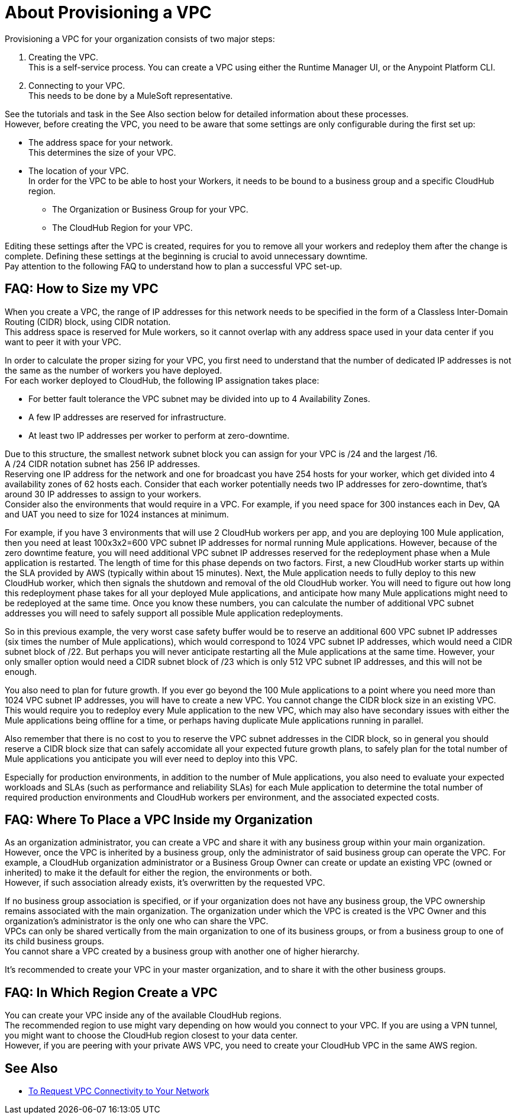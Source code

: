 = About Provisioning a VPC

Provisioning a VPC for your organization consists of two major steps:

. Creating the VPC. +
This is a self-service process. You can create a VPC using either the Runtime Manager UI, or the Anypoint Platform CLI.
. Connecting to your VPC. +
This needs to be done by a MuleSoft representative.

See the tutorials and task in the See Also section below for detailed information about these processes. +
However, before creating the VPC, you need to be aware that some settings are only configurable during the first set up:

* The address space for your network. +
This determines the size of your VPC.
* The location of your VPC. +
In order for the VPC to be able to host your Workers, it needs to be bound to a business group and a specific CloudHub region.
+
** The Organization or Business Group for your VPC.
** The CloudHub Region for your VPC.

Editing these settings after the VPC is created, requires for you  to remove all your workers and redeploy them after the change is complete. Defining these settings at the beginning is crucial to avoid unnecessary downtime. +
Pay attention to the following FAQ to understand how to plan a successful VPC set-up.

== FAQ: How to Size my VPC

When you create a VPC, the range of IP addresses for this network needs to be specified in the form of a Classless Inter-Domain Routing (CIDR) block, using CIDR notation. +
This address space is reserved for Mule workers, so it cannot overlap with any address space used in your data center if you want to peer it with your VPC.

In order to calculate the proper sizing for your VPC, you first need to understand that the number of dedicated IP addresses is not the same as the number of workers you have deployed. +
For each worker deployed to CloudHub, the following IP assignation takes place:

* For better fault tolerance the VPC subnet may be divided into up to 4 Availability Zones.
* A few IP addresses are reserved for infrastructure.
* At least two IP addresses per worker to perform at zero-downtime.

Due to this structure, the smallest network subnet block you can assign for your VPC is /24 and the largest /16. +
A /24 CIDR notation subnet has 256 IP addresses. +
Reserving one IP address for the network and one for broadcast you have 254 hosts for your worker, which get divided into 4 availability zones of 62 hosts each. Consider that each worker potentially needs two IP addresses for zero-downtime, that's around 30 IP addresses to assign to your workers. +
Consider also the environments that would require in a VPC.  For example, if you need space for 300 instances each in Dev, QA and UAT you need to size for 1024 instances at minimum.

For example, if you have 3 environments that will use 2 CloudHub workers per app, and you are deploying 100 Mule application, then you need at least 100x3x2=600 VPC subnet IP addresses for normal running Mule applications. However, because of the zero downtime feature, you will need additional VPC subnet IP addresses reserved for the redeployment phase when a Mule application is restarted. The length of time for this phase depends on two factors. First, a new CloudHub worker starts up within the SLA provided by AWS (typically within about 15 minutes). Next, the Mule application needs to fully deploy to this new CloudHub worker, which then signals the shutdown and removal of the old CloudHub worker. You will need to figure out how long this redeployment phase takes for all your deployed Mule applications, and anticipate how many Mule applications might need to be redeployed at the same time. Once you know these numbers, you can calculate the number of additional VPC subnet addresses you will need to safely support all possible Mule application redeployments. 

So in this previous example, the very worst case safety buffer would be to reserve an additional 600 VPC subnet IP addresses (six times the number of Mule applications), which would correspond to 1024 VPC subnet IP addresses, which would need a CIDR subnet block of /22. But perhaps you will never anticipate restarting all the Mule applications at the same time. However, your only smaller option would need a CIDR subnet block of /23 which is only 512 VPC subnet IP addresses, and this will not be enough.

You also need to plan for future growth. If you ever go beyond the 100 Mule applications to a point where you need more than 1024 VPC subnet IP addresses, you will have to create a new VPC. You cannot change the CIDR block size in an existing VPC. This would require you to redeploy every Mule application to the new VPC, which may also have secondary issues with either the Mule applications being offline for a time, or perhaps having duplicate Mule applications running in parallel.

Also remember that there is no cost to you to reserve the VPC subnet addresses in the CIDR block, so in general you should reserve a CIDR block size that can safely accomidate all your expected future growth plans, to safely plan for the total number of Mule applications you anticipate you will ever need to deploy into this VPC. 

Especially for production environments, in addition to the number of Mule applications, you also need to evaluate your expected workloads and SLAs (such as performance and reliability SLAs) for each Mule application to determine the total number of required production environments and CloudHub workers per environment, and the associated expected costs. 
 

== FAQ: Where To Place a VPC Inside my Organization

As an organization administrator, you can create a VPC and share it with any business group within your main organization. +
However, once the VPC is inherited by a business group, only the administrator of said business group can operate the VPC. For example, a CloudHub organization administrator or a Business Group Owner can create or update an existing VPC (owned or inherited) to make it the default for either the region, the environments or both. +
However, if such association already exists, it's overwritten by the requested VPC.

If no business group association is specified, or if your organization does not have any business group, the VPC ownership remains associated with the main organization. The organization under which the VPC is created is the VPC Owner and this organization's administrator is the only one who can share the VPC. +
VPCs can only be shared vertically from the main organization to one of its business groups, or from a business group to one of its child business groups. +
You cannot share a VPC created by a business group with another one of higher hierarchy.

It's recommended to create your VPC in your master organization, and to share it with the other business groups.

== FAQ: In Which Region Create a VPC

You can create your VPC inside any of the available CloudHub regions. +
The recommended region to use might vary depending on how would you connect to your VPC. If you are using a VPN tunnel, you might want to choose the CloudHub region closest to your data center. +
However, if you are peering with your private AWS VPC, you need to create your CloudHub VPC in the same AWS region.

== See Also

* link:/runtime-manager/to-request-vpc-connectivity[To Request VPC Connectivity to Your Network]
